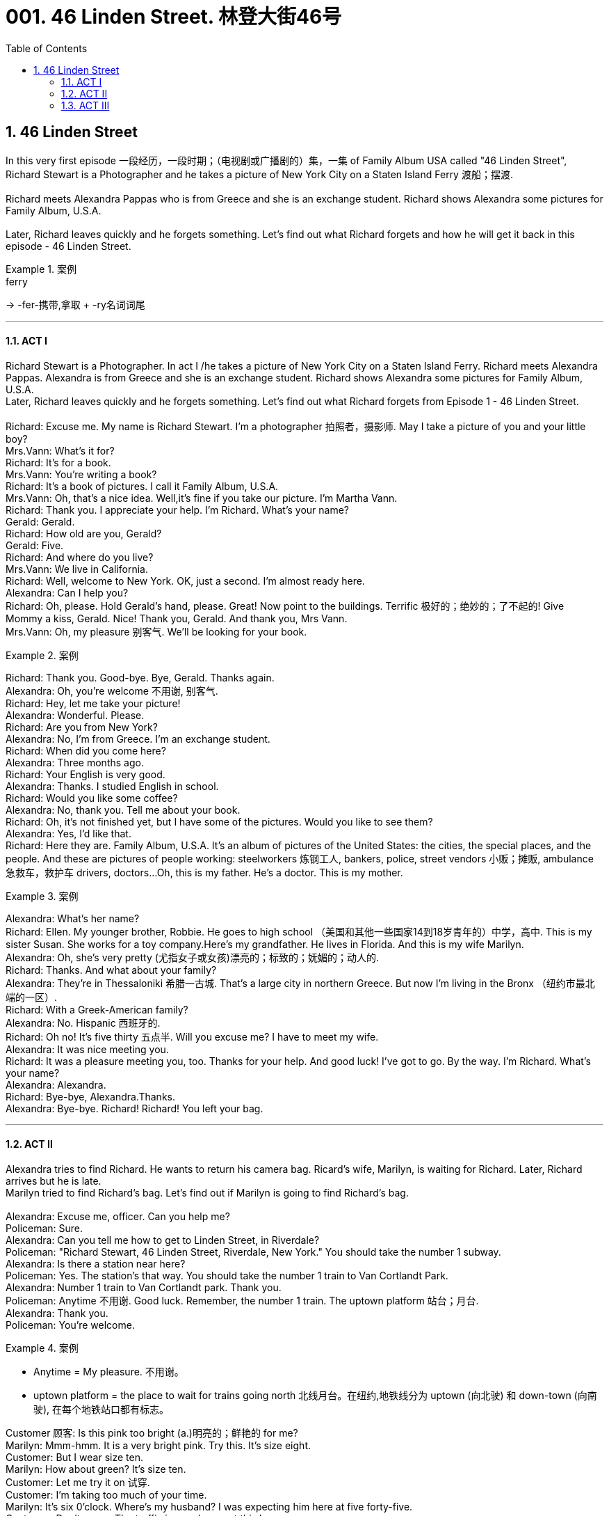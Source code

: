 
= 001. 46 Linden Street. 林登大街46号
:toc: left
:toclevels: 3
:sectnums:
:stylesheet: ../+ 美国高中历史教材 American History ： From Pre-Columbian to the New Millennium/myAdocCss.css



== 46 Linden Street

In this very first episode 一段经历，一段时期；（电视剧或广播剧的）集，一集 of Family Album USA called "46 Linden Street", Richard Stewart is a Photographer and he takes a picture of New York City on a Staten Island Ferry 渡船；摆渡. +
 +
Richard meets Alexandra Pappas who is from Greece and she is an exchange student. Richard shows Alexandra some pictures for Family Album, U.S.A. +
 +
Later, Richard leaves quickly and he forgets something. Let's find out what Richard forgets and how he will get it back in this episode - 46 Linden Street. +

[.my1]
.案例
====
.ferry
->  -fer-携带,拿取 + -ry名词词尾
====

'''

==== ACT I

Richard Stewart is a Photographer. In act I /he takes a picture of New York City on a Staten Island Ferry. Richard meets Alexandra Pappas. Alexandra is from Greece and she is an exchange student. Richard shows Alexandra some pictures for Family Album, U.S.A. +
Later, Richard leaves quickly and he forgets something. Let's find out what Richard forgets from Episode 1 - 46 Linden Street. +
 +
Richard: Excuse me. My name is Richard Stewart. I'm a photographer 拍照者，摄影师. May I take a picture of you and your little boy? +
Mrs.Vann: What's it for? +
Richard: It's for a book. +
Mrs.Vann: You're writing a book? +
Richard: It's a book of pictures. I call it Family Album, U.S.A. +
Mrs.Vann: Oh, that's a nice idea. Well,it's fine if you take our picture. I'm Martha Vann. +
Richard: Thank you. I appreciate your help. I'm Richard. What's your name? +
Gerald: Gerald. +
Richard: How old are you, Gerald? +
Gerald: Five. +
Richard: And where do you live? +
Mrs.Vann: We live in California. +
Richard: Well, welcome to New York. OK, just a second. I'm almost ready here. +
Alexandra: Can I help you? +
Richard: Oh, please. Hold Gerald's hand, please. Great! Now point to the buildings. Terrific 极好的；绝妙的；了不起的! Give Mommy a kiss, Gerald. Nice! Thank you, Gerald. And thank you, Mrs Vann. +
Mrs.Vann: Oh, my pleasure 别客气. We'll be looking for your book. +


[.my1]
.案例
====
.my pleasure 别客气. 这个是用来回答别人说"谢谢"时的惯用语.
====

Richard: Thank you. Good-bye. Bye, Gerald. Thanks again. +
Alexandra: Oh, you're welcome 不用谢, 别客气. +
Richard: Hey, let me take your picture! +
Alexandra: Wonderful. Please. +
Richard: Are you from New York? +
Alexandra: No, I'm from Greece. I'm an exchange student. +
Richard: When did you come here? +
Alexandra: Three months ago. +
Richard: Your English is very good. +
Alexandra: Thanks. I studied English in school. +
Richard: Would you like some coffee? +
Alexandra: No, thank you. Tell me about your book. +
Richard: Oh, it's not finished yet, but I have some of the pictures. Would you like to see them? +
Alexandra: Yes, I'd like that. +
Richard: Here they are. Family Album, U.S.A. It's an album of pictures of the United States: the cities, the special places, and the people. And these are pictures of people working: steelworkers 炼钢工人, bankers, police, street vendors 小贩；摊贩, ambulance 急救车，救护车 drivers, doctors...Oh, this is my father. He's a doctor. This is my mother. +

[.my1]
.案例
====
.Here they are. = They are here. 就在这儿. 当你把东西给别人时就用这句话。单数时用 Here it is.
====


Alexandra: What's her name? +
Richard: Ellen. My younger brother, Robbie. He goes to high school （美国和其他一些国家14到18岁青年的）中学，高中. This is my sister Susan. She works for a toy company.Here's my grandfather. He lives in Florida. And this is my wife Marilyn. +
Alexandra: Oh, she's very pretty (尤指女子或女孩)漂亮的；标致的；妩媚的；动人的. +
Richard: Thanks. And what about your family? +
Alexandra: They're in Thessaloniki 希腊一古城. That's a large city in northern Greece. But now I'm living in the Bronx （纽约市最北端的一区）. +
Richard: With a Greek-American family? +
Alexandra: No. Hispanic  西班牙的. +
Richard: Oh no! It's five thirty 五点半. Will you excuse me? I have to meet my wife. +
Alexandra: It was nice meeting you. +
Richard: It was a pleasure meeting you, too. Thanks for your help. And good luck! I've got to go. By the way. I'm Richard. What's your name? +
Alexandra: Alexandra. +
Richard: Bye-bye, Alexandra.Thanks. +
Alexandra: Bye-bye. Richard! Richard! You left your bag. +

'''

==== ACT II

Alexandra tries to find Richard. He wants to return his camera bag. Ricard's wife, Marilyn, is waiting for Richard. Later, Richard arrives but he is late. +
Marilyn tried to find Richard's bag. Let's find out if Marilyn is going to find Richard's bag. +
 +
Alexandra: Excuse me, officer. Can you help me? +
Policeman: Sure. +
Alexandra: Can you tell me how to get to Linden Street, in Riverdale? +
Policeman: "Richard Stewart, 46 Linden Street, Riverdale, New York." You should take the number 1 subway. +
Alexandra: Is there a station near here? +
Policeman: Yes. The station's that way. You should take the number 1 train to Van Cortlandt Park. +
Alexandra: Number 1 train to Van Cortlandt park. Thank you. +
Policeman: Anytime 不用谢. Good luck. Remember, the number 1 train. The uptown platform 站台；月台. +
Alexandra: Thank you. +
Policeman: You're welcome. +

[.my1]
.案例
====
- Anytime = My pleasure. 不用谢。
- uptown platform = the place to wait for trains going north 北线月台。在纽约,地铁线分为 uptown (向北驶) 和 down-town (向南驶), 在每个地铁站口都有标志。

====

Customer 顾客: Is this pink too bright (a.)明亮的；鲜艳的 for me? +
Marilyn: Mmm-hmm. It is a very bright pink. Try this. It's size eight. +
Customer: But I wear size ten. +
Marilyn: How about green? It's size ten. +
Customer: Let me try it on 试穿. +
Customer: I'm taking too much of your time. +
Marilyn: It's six 0'clock. Where's my husband? I was expecting him here at five forty-five. +
Customer: Don't worry. The traffic is very heavy at this hour.. +
Marilyn: I know. But we're going to be late for dinner 正餐，晚餐. +
Customer: I'll take this green sweater 毛衣，线衣. I like the color on me, don't you?  我觉得我穿这颜色不错, 你说呢? +
Marilyn: I think it looks terrific 极好的，了不起的 on you. +

Richard: I'm sorry I'm so late. I had a really bad day. +
Marilyn: It's ten after six. We're late. Robbie's cooking tonight,and dinner's at six thirty. +
Richard: I know. I know.I'm really sorry. I left my bag of film on the ferry. I went back for it , but the ferry was gone. I lost a whole day's work. +
Marilyn: I'll call the _Staten lsland Ferry_ lost-and-found office. +
Richard: I didn't think of that. Thanks. +
Marilyn: Hello, Yes. *The number*, please, *of* the Staten lsland Ferry lost-and-found office. Five five five...zero eight zero eight. Thank you. +

[.my1]
.案例
====
- The number. please, of the... 请告诉我……的电话号码。用来向查号台询问电话号码。
====


Richard: I really appreciate (v.)感激；感谢；欢迎 it, Marilyn. +
Marilyn: Hello. Did anyone find a camera bag this afternoon, a small canvas 帆布 bag, on the J.F.Kennedy Ferry?...No? Maybe someone will find it. The name is Stewart, Richard Stewart. And the telephone number is five five five...three oh nine oh. Thank you. Sorry, Richard. They don't have it. +
Richard: *Thanks, anyway* 无论如何,我还是要谢谢你. There was a girl on the ferry. Now maybe... +
Marilyn: Tell me about it on the way home. 在回家的路上告诉我吧 +

'''

==== ACT III

The Steward family has dinner together. Richard is upset about losing his camera bag /and his mother, Ellen, tries to help. Then the door bell rings. Let's find out who is at the door. +
 +
Philip: And give her a teaspoon of the medicine after every meal. Don't worry. She'll be fine. You're welcome. Good-bye. +
Ellen: How are you? +
Philip: I'm tired 疲倦的，累的 and hungry. +
Ellen: Well, Marilyn and Richard called. They'll be here soon, and then we'll eat. +
Philip: All right. Is...is Susan coming? +
Ellen: Well, she'll be here later. She has to work late tonight. +
Philip: And what's Robbie cooking for dinner? +
Ellen: It's a surprise. +
Philip: I hope it's pasta  意大利面食；面团. +
Philip: Robbie, the dinner was terrific. +
Susan: Yes, it was delicious. +
Marilyn: What's for dessert （正餐后的）甜点? +
Robbie: Oh, I forgot dessert. +
Philip: Robbie! +
Ellen: Don't worry. We've got lots of ice cream. +
Richard: Oh, I'd love some ice cream. +
Ellen: Well, there's chocolate and coffee and a little vanilla 香草醛，香草香精（从热带植物香子兰豆中提取，用于冰激凌等甜食）. +

[.my1]
.案例
====
.van·illa 
[ U]a substance obtained from the beans of a tropical plant, also called vanilla , used to give flavour to sweet foods, for example ice cream香草醛，香草香精（从热带植物香子兰豆中提取，用于冰激凌等甜食）

-> vanilla 是兰科热带植物，汉语名叫“香子兰”，俗称“香草”。西式点心几乎必备的香草精就是取自香子兰。vanilla一词来自西班牙语vaina 'sheath'（鞘）的指小词vainilla 'little sheath'（小鞘），而西班牙语vaina则源自拉丁语vāgīna 'sheath'（鞘）。顺便提一下，英语人体解剖学用语vagina（阴道）就是直接借自拉丁语的这个词的。它开初只是作为戏称用于此义，因其亦属鞘状物。

image:/img/vanilla.jpg[,15%]

====

Robbie: I'll have vanilla 我要香草的. Is that all right with everyone? 各位有意见吗  +
Philip: I'll have chocolate 我要巧克力的. +
Marllyn: Me, too. +
Richard: Uh, one scoop 一勺（的量） of coffee and one scoop of chocolate for me. +
Ellen: Robbie, will you help me serve (v.) 给人端食物或饮料? +

[.my1]
.案例
====
.will you help me serve (v.)?
这里"serve" 是动词，意思是“服务”或“提供帮助”。完整意思是“你愿意帮助我服务吗？”或“你愿意帮助我提供服务吗？” +
如果去掉 "serve"，句子变成 "Will you help me?" 意思是“你愿意帮助我吗？” 句子的意思就变得更加笼统，不明确具体要帮助做什么。
====

Richard: I keep thinking about that bag of film. Eight rolls. a whole day's work. And good stuff 好东西, too. +

Ellen: I'll get it 我去接, 我去开门. Hello. +
Alexandra: Hello. Does Richard Stewart live (v.) here? +
Robbie: Yes,he's my brother. I'm Robbie...Robbie Stewart. +
Alexandra: I'm Alexandra Pappas. How do you do? Your brother left his bag of film on the ferryboat. I found it. +
Robbie: I'm really glad to see you. I mean...my brother'll be really glad to see you! +
Ellen: Robbie! Who is it? +
Robbie: It's Richard's film! I mean, Alexandra Pappas. Come in, please. +
Richard: Alexandra! +
Alexandra: Hello, Richard. I found your bag! +
Richard: Oh, thank you! Thank you! Um...Alexandra, let me introduce you. This is my wife Marilyn. +
Alexandra: Richard showed me your photo. How do you do ? +
Marilyn: Oh yes. Richard told us all about you. It's nice to meet you. +
Richard: And this is my mother, Ellen Stewart. +
Alexandra: How do you do? +
Richard: And my father, Dr.Philip Stewart. +
Philip: Nice to meet you, Alexandra. +
Richard: And...ah...you met Robbie +
Alexandra: Yes. And you must be Susan.Hi. +
Susan: Hi. Welcome. +
Richard: I'm so glad you found the bag and *took the time and trouble* 花了时间和精力 to return it. +
Alexandra: Oh,it was no trouble. I just took the wrong train. +
Ellen: Would you like something to eat? +
Alexandra: Thank you, no. I'm late for dinner at my house. I really have to go. +
Richard: Would you like to call (v.)（给…）打电话 home? +
Alexandra: I'd appreciate that. +
Ellen: Please,use the phone. +
Alexandra: Thanks. Excuse me 打扰了. +
Richard: Alexandra's a high-school exchange student from Greece. +
Robbie: Where does she live? +
Richard: With a family in the Bronx. +
Robbie: Oh, that's not too far from here! +
Richard: Take it easy, Robbie. +
Alexandra: Thank you. I can only stay a few minutes. +
Ellen: Have some iced tea. +
Alexandra: Thanks, Mrs. Stewart. +
Robbie: Please sit down, Alexandra. +
Philip: So, you're an exchange student. Where do you go to school 你在哪上学? +
Alexandra: At the Bronx High School of Science. +
Philip: Oh, that's a very good school. What are your favorite subjects? +
Alexandra: Biology and mathematics. Richard tells me you're a doctor. +
Philip: Yes, a pediatrician 儿科医生. And what does your father do? +
Alexandra: He's a lawyer, in Thessaloniki. +
Robbie: Would you like some pasta? I made it myself. It might be a little cold. +
Alexandra: Thanks, no. I do have to go. It was nice meeting you all. +
Marilyn: Well, maybe you'll come for lunch 午餐，午饭 some Sunday, so we can really thank you for bringing Richard's bag back. +
Alexandra: Maybe. +
Ellen: You're welcome anytime. +
Philip: Good-bye. +
Richard: Can I drive you home 开车送你回家? +
Alexandra: No,thanks. The train is just up the street. It won't take me long at all. +

[.my1]
.案例
====
.up the street
idiom +
: some distance away on the same street 在有一段距离的同一条街上. +
*up the street = 就在同一条街上.
也可以说down the street. 注意这个用法中 up/down 一般并不表示"上/下", 只是表示同一条街上.*

In many cases, the prepositional phrases "up the street" and "down the street" mean the same thing, and either one is appropriate. +
*在许多情况下，介词短语“up the street”和“down the street”表示相同的意思，任何一个都是合适的。*

If a friend called to ask you where the new movie theater was, you could answer either “It’s right *up the street* from the Japanese restaurant,” or “It’s just *down the street* from the Japanese restaurant,” and either way they would understand (v.) what you meant: It’s near the Japanese restaurant, on the same street.
如果一个朋友打电话问你新的电影院在哪里，你可以回答“它就在日本餐馆的街上”，或者“它就在日本餐馆的街上”，无论哪种方式，他们都会明白什么你的意思是：它在日本餐馆附近，在同一条街上。

However, here are some important factors to keep in mind: +
但是，请记住以下一些重要因素：


“Down the street” is much more common than "up the street." According to one English language corpus (or large data set), people use the expression “down the street” five times more often than they use “up the street.” +
**“Down the street”比“up the street”更常见。**根据一个英语语料库（或大型数据集），人们使用“down the street”一词的频率是“up the street”的五倍。


In almost all cases, it’s correct to use “down the street.” However, if the street is on a hill, use “up the street” when talking about something that is further uphill, and “down the street” when it’s further downhill. +
**几乎在所有情况下，使用“down the street”都是正确的。但是，如果街道位于山上，则在谈论更上坡的事物时使用“up the street”，而在谈论更下坡的事物时使用“down the street”。**


Many people recommend using “up the street” to mean, “the direction in which the house or building numbers are going up,” and using “down the street” to mean the other way. +
*许多人建议使用“up the street”来表示“房屋或建筑物编号向上的方向”，并使用“down the street”来表示相反的方向。*


Finally, in the expression "up and down the street" meaning "both ways," up always comes first.
最后，在表达“上下街道”（意思是“双向”）时，向上总是排在第一位。

====

Richard: Well, you really saved the day 挽救局势 for me, Alexandra. +
Alexandra: Bye. +
Richard: Bye-bye. +
Ellen: Good night. +
Philip: She's a smart young lady, and very nice. +
Robbie: Very! Hey, she forgot her bag! +
Ellen: I guess we'll be seeing Alexandra again, Right, Robbie?

'''


